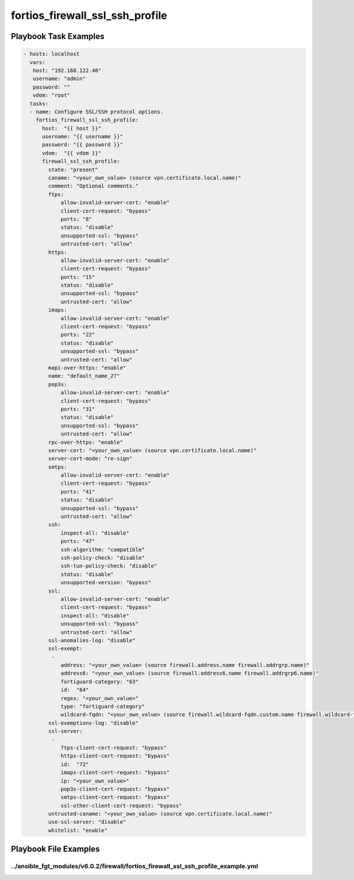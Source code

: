 ================================
fortios_firewall_ssl_ssh_profile
================================


Playbook Task Examples
----------------------

.. code-block:: yaml

    - hosts: localhost
      vars:
       host: "192.168.122.40"
       username: "admin"
       password: ""
       vdom: "root"
      tasks:
      - name: Configure SSL/SSH protocol options.
        fortios_firewall_ssl_ssh_profile:
          host:  "{{ host }}"
          username: "{{ username }}"
          password: "{{ password }}"
          vdom:  "{{ vdom }}"
          firewall_ssl_ssh_profile:
            state: "present"
            caname: "<your_own_value> (source vpn.certificate.local.name)"
            comment: "Optional comments."
            ftps:
                allow-invalid-server-cert: "enable"
                client-cert-request: "bypass"
                ports: "8"
                status: "disable"
                unsupported-ssl: "bypass"
                untrusted-cert: "allow"
            https:
                allow-invalid-server-cert: "enable"
                client-cert-request: "bypass"
                ports: "15"
                status: "disable"
                unsupported-ssl: "bypass"
                untrusted-cert: "allow"
            imaps:
                allow-invalid-server-cert: "enable"
                client-cert-request: "bypass"
                ports: "22"
                status: "disable"
                unsupported-ssl: "bypass"
                untrusted-cert: "allow"
            mapi-over-https: "enable"
            name: "default_name_27"
            pop3s:
                allow-invalid-server-cert: "enable"
                client-cert-request: "bypass"
                ports: "31"
                status: "disable"
                unsupported-ssl: "bypass"
                untrusted-cert: "allow"
            rpc-over-https: "enable"
            server-cert: "<your_own_value> (source vpn.certificate.local.name)"
            server-cert-mode: "re-sign"
            smtps:
                allow-invalid-server-cert: "enable"
                client-cert-request: "bypass"
                ports: "41"
                status: "disable"
                unsupported-ssl: "bypass"
                untrusted-cert: "allow"
            ssh:
                inspect-all: "disable"
                ports: "47"
                ssh-algorithm: "compatible"
                ssh-policy-check: "disable"
                ssh-tun-policy-check: "disable"
                status: "disable"
                unsupported-version: "bypass"
            ssl:
                allow-invalid-server-cert: "enable"
                client-cert-request: "bypass"
                inspect-all: "disable"
                unsupported-ssl: "bypass"
                untrusted-cert: "allow"
            ssl-anomalies-log: "disable"
            ssl-exempt:
             -
                address: "<your_own_value> (source firewall.address.name firewall.addrgrp.name)"
                address6: "<your_own_value> (source firewall.address6.name firewall.addrgrp6.name)"
                fortiguard-category: "63"
                id:  "64"
                regex: "<your_own_value>"
                type: "fortiguard-category"
                wildcard-fqdn: "<your_own_value> (source firewall.wildcard-fqdn.custom.name firewall.wildcard-fqdn.group.name)"
            ssl-exemptions-log: "disable"
            ssl-server:
             -
                ftps-client-cert-request: "bypass"
                https-client-cert-request: "bypass"
                id:  "72"
                imaps-client-cert-request: "bypass"
                ip: "<your_own_value>"
                pop3s-client-cert-request: "bypass"
                smtps-client-cert-request: "bypass"
                ssl-other-client-cert-request: "bypass"
            untrusted-caname: "<your_own_value> (source vpn.certificate.local.name)"
            use-ssl-server: "disable"
            whitelist: "enable"



Playbook File Examples
----------------------


../ansible_fgt_modules/v6.0.2/firewall/fortios_firewall_ssl_ssh_profile_example.yml
+++++++++++++++++++++++++++++++++++++++++++++++++++++++++++++++++++++++++++++++++++

.. code-block:: yaml
            - hosts: localhost
      vars:
       host: "192.168.122.40"
       username: "admin"
       password: ""
       vdom: "root"
      tasks:
      - name: Configure SSL/SSH protocol options.
        fortios_firewall_ssl_ssh_profile:
          host:  "{{ host }}"
          username: "{{ username }}"
          password: "{{ password }}"
          vdom:  "{{ vdom }}"
          firewall_ssl_ssh_profile:
            state: "present"
            caname: "<your_own_value> (source vpn.certificate.local.name)"
            comment: "Optional comments."
            ftps:
                allow-invalid-server-cert: "enable"
                client-cert-request: "bypass"
                ports: "8"
                status: "disable"
                unsupported-ssl: "bypass"
                untrusted-cert: "allow"
            https:
                allow-invalid-server-cert: "enable"
                client-cert-request: "bypass"
                ports: "15"
                status: "disable"
                unsupported-ssl: "bypass"
                untrusted-cert: "allow"
            imaps:
                allow-invalid-server-cert: "enable"
                client-cert-request: "bypass"
                ports: "22"
                status: "disable"
                unsupported-ssl: "bypass"
                untrusted-cert: "allow"
            mapi-over-https: "enable"
            name: "default_name_27"
            pop3s:
                allow-invalid-server-cert: "enable"
                client-cert-request: "bypass"
                ports: "31"
                status: "disable"
                unsupported-ssl: "bypass"
                untrusted-cert: "allow"
            rpc-over-https: "enable"
            server-cert: "<your_own_value> (source vpn.certificate.local.name)"
            server-cert-mode: "re-sign"
            smtps:
                allow-invalid-server-cert: "enable"
                client-cert-request: "bypass"
                ports: "41"
                status: "disable"
                unsupported-ssl: "bypass"
                untrusted-cert: "allow"
            ssh:
                inspect-all: "disable"
                ports: "47"
                ssh-algorithm: "compatible"
                ssh-policy-check: "disable"
                ssh-tun-policy-check: "disable"
                status: "disable"
                unsupported-version: "bypass"
            ssl:
                allow-invalid-server-cert: "enable"
                client-cert-request: "bypass"
                inspect-all: "disable"
                unsupported-ssl: "bypass"
                untrusted-cert: "allow"
            ssl-anomalies-log: "disable"
            ssl-exempt:
             -
                address: "<your_own_value> (source firewall.address.name firewall.addrgrp.name)"
                address6: "<your_own_value> (source firewall.address6.name firewall.addrgrp6.name)"
                fortiguard-category: "63"
                id:  "64"
                regex: "<your_own_value>"
                type: "fortiguard-category"
                wildcard-fqdn: "<your_own_value> (source firewall.wildcard-fqdn.custom.name firewall.wildcard-fqdn.group.name)"
            ssl-exemptions-log: "disable"
            ssl-server:
             -
                ftps-client-cert-request: "bypass"
                https-client-cert-request: "bypass"
                id:  "72"
                imaps-client-cert-request: "bypass"
                ip: "<your_own_value>"
                pop3s-client-cert-request: "bypass"
                smtps-client-cert-request: "bypass"
                ssl-other-client-cert-request: "bypass"
            untrusted-caname: "<your_own_value> (source vpn.certificate.local.name)"
            use-ssl-server: "disable"
            whitelist: "enable"




